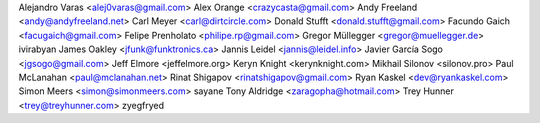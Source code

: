 Alejandro Varas <alej0varas@gmail.com>
Alex Orange <crazycasta@gmail.com>
Andy Freeland <andy@andyfreeland.net>
Carl Meyer <carl@dirtcircle.com>
Donald Stufft <donald.stufft@gmail.com>
Facundo Gaich <facugaich@gmail.com>
Felipe Prenholato <philipe.rp@gmail.com>
Gregor Müllegger <gregor@muellegger.de>
ivirabyan
James Oakley <jfunk@funktronics.ca>
Jannis Leidel <jannis@leidel.info>
Javier García Sogo <jgsogo@gmail.com>
Jeff Elmore <jeffelmore.org>
Keryn Knight <kerynknight.com>
Mikhail Silonov <silonov.pro>
Paul McLanahan <paul@mclanahan.net>
Rinat Shigapov <rinatshigapov@gmail.com>
Ryan Kaskel <dev@ryankaskel.com>
Simon Meers <simon@simonmeers.com>
sayane
Tony Aldridge <zaragopha@hotmail.com>
Trey Hunner <trey@treyhunner.com>
zyegfryed
